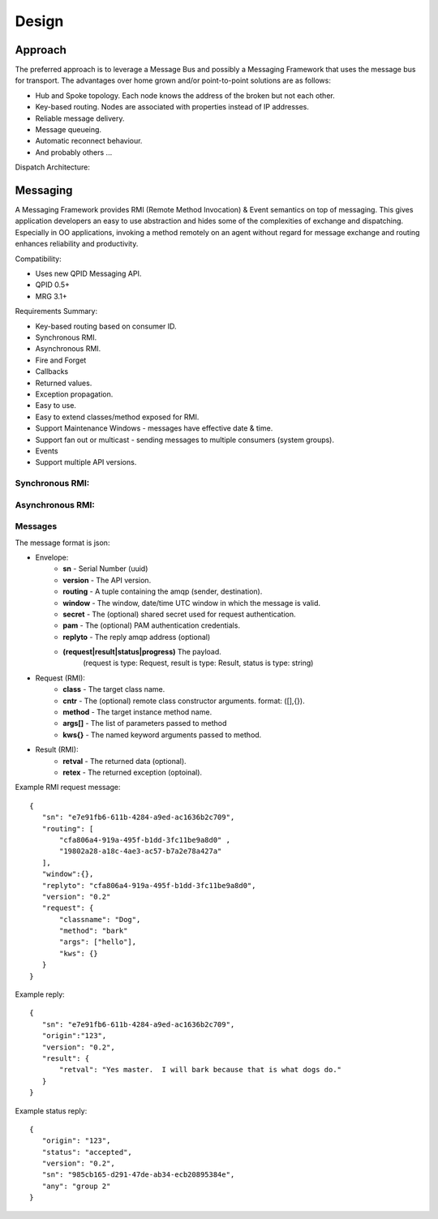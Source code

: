 Design
======

Approach
^^^^^^^^

The preferred approach is to leverage a Message Bus and possibly a Messaging Framework
that uses the message bus for transport. The advantages over home grown and/or
point-to-point solutions are as follows:

- Hub and Spoke topology. Each node knows the address of the broken but not each other.
- Key-based routing. Nodes are associated with properties instead of IP addresses.
- Reliable message delivery.
- Message queueing.
- Automatic reconnect behaviour.
- And probably others ...

.. image:: images/topology.png

Dispatch Architecture:

.. image:: images/dispatch.png


Messaging
^^^^^^^^^

A Messaging Framework provides RMI (Remote Method Invocation) & Event semantics on top of messaging.
This gives application developers an easy to use abstraction and hides some of the complexities of
exchange and dispatching. Especially in OO applications, invoking a method remotely on an agent
without regard for message exchange and routing enhances reliability and productivity.

Compatibility:

- Uses new ​QPID Messaging API.
- ​QPID 0.5+
- ​MRG 3.1+

Requirements Summary:

- Key-based routing based on consumer ID.
- Synchronous RMI.
- Asynchronous RMI.
- Fire and Forget
- Callbacks
- Returned values.
- Exception propagation.
- Easy to use.
- Easy to extend classes/method exposed for RMI.
- Support Maintenance Windows - messages have effective date & time.
- Support fan out or multicast - sending messages to multiple consumers (system groups).
- Events
- Support multiple API versions.

Synchronous RMI:
----------------

.. image:: images/sync.png

Asynchronous RMI:
-----------------

.. image:: images/async.png


Messages
--------

The message format is json:

- Envelope:
   - **sn** - Serial Number (uuid)
   - **version** - The API version.
   - **routing** - A tuple containing the amqp (sender, destination).
   - **window** - The window, date/time UTC window in which the message is valid.
   - **secret** - The (optional) shared secret used for request authentication.
   - **pam** - The (optional) PAM authentication credentials.
   - **replyto** - The reply amqp address (optional)
   - **(request|result|status|progress)** The payload.
       (request is type: Request, result is type: Result, status is type: string)
- Request (RMI):
   - **class** - The target class name.
   - **cntr** - The (optional) remote class constructor arguments. format: ([],{}).
   - **method** - The target instance method name.
   - **args[]** - The list of parameters passed to method
   - **kws{}** - The named keyword arguments passed to method.
- Result (RMI):
   - **retval** - The returned data (optional).
   - **retex** - The returned exception (optoinal).


Example RMI request message:

::

 {
    "sn": "e7e91fb6-611b-4284-a9ed-ac1636b2c709",
    "routing": [
        "cfa806a4-919a-495f-b1dd-3fc11be9a8d0" ,
        "19802a28-a18c-4ae3-ac57-b7a2e78a427a"
    ],
    "window":{},
    "replyto": "cfa806a4-919a-495f-b1dd-3fc11be9a8d0",
    "version": "0.2"
    "request": {
        "classname": "Dog",
        "method": "bark"
        "args": ["hello"],
        "kws": {}
    }
 }

Example reply:

::

 {
    "sn": "e7e91fb6-611b-4284-a9ed-ac1636b2c709",
    "origin":"123",
    "version": "0.2",
    "result": {
        "retval": "Yes master.  I will bark because that is what dogs do."
    }
 }


Example status reply:

::

 {
    "origin": "123",
    "status": "accepted",
    "version": "0.2",
    "sn": "985cb165-d291-47de-ab34-ecb20895384e",
    "any": "group 2"
 }
